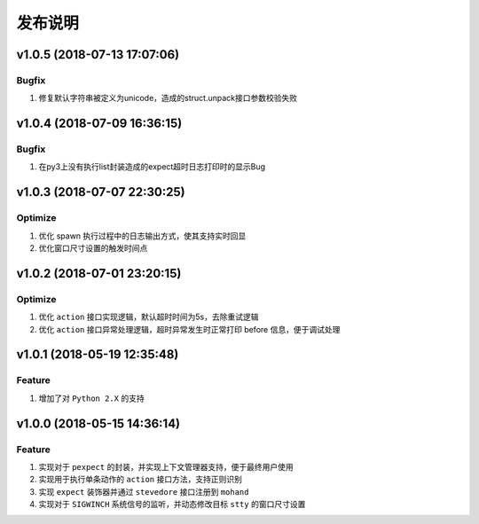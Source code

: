 .. _develop-release:

========
发布说明
========

v1.0.5 (2018-07-13 17:07:06)
----------------------------

Bugfix
~~~~~~

#. 修复默认字符串被定义为unicode，造成的struct.unpack接口参数校验失败


v1.0.4 (2018-07-09 16:36:15)
----------------------------

Bugfix
~~~~~~

#. 在py3上没有执行list封装造成的expect超时日志打印时的显示Bug


v1.0.3 (2018-07-07 22:30:25)
----------------------------

Optimize
~~~~~~~~

#. 优化 spawn 执行过程中的日志输出方式，使其支持实时回显
#. 优化窗口尺寸设置的触发时间点


v1.0.2 (2018-07-01 23:20:15)
----------------------------

Optimize
~~~~~~~~

#. 优化 ``action`` 接口实现逻辑，默认超时时间为5s，去除重试逻辑
#. 优化 ``action`` 接口异常处理逻辑，超时异常发生时正常打印 before 信息，便于调试处理


v1.0.1 (2018-05-19 12:35:48)
----------------------------

Feature
~~~~~~~

#. 增加了对 ``Python 2.X`` 的支持


v1.0.0 (2018-05-15 14:36:14)
----------------------------

Feature
~~~~~~~

#. 实现对于 ``pexpect`` 的封装，并实现上下文管理器支持，便于最终用户使用
#. 实现用于执行单条动作的 ``action`` 接口方法，支持正则识别
#. 实现 ``expect`` 装饰器并通过 ``stevedore`` 接口注册到 ``mohand``
#. 实现对于 ``SIGWINCH`` 系统信号的监听，并动态修改目标 ``stty`` 的窗口尺寸设置
